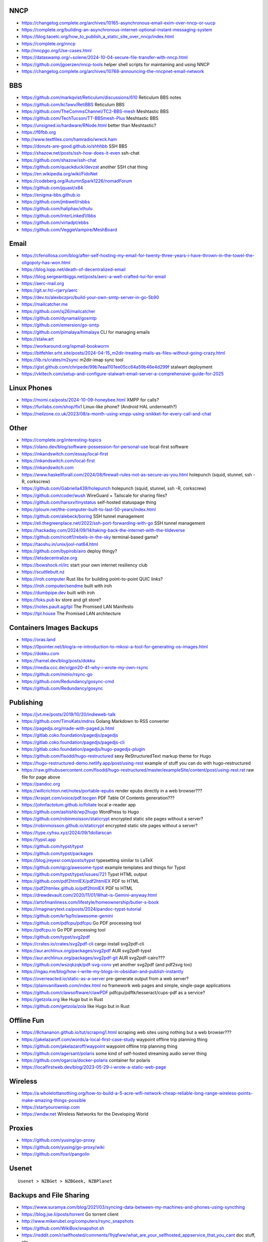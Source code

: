 NNCP
----

* https://changelog.complete.org/archives/10165-asynchronous-email-exim-over-nncp-or-uucp
* https://complete.org/building-an-asynchronous-internet-optional-instant-messaging-system
* https://blog.taoetc.org/how_to_publish_a_static_site_over_nncp/index.html
* https://complete.org/nncp
* http://nncpgo.org/Use-cases.html
* https://dataswamp.org/~solene/2024-10-04-secure-file-transfer-with-nncp.html
* https://github.com/jgoerzen/nncp-tools  helper shell scripts for maintaining and using NNCP
* https://changelog.complete.org/archives/10768-announcing-the-nncpnet-email-network


BBS
---

* https://github.com/markqvist/Reticulum/discussions/610  Reticulum BBS notes
* https://github.com/kc1awv/RetiBBS  Reticulum BBS
* https://github.com/TheCommsChannel/TC2-BBS-mesh  Meshtastic BBS
* https://github.com/TechTucson/TT-BBSmesh-Plus  Meshtastic BBS
* https://unsigned.io/hardware/RNode.html  better than Meshtastic?
* https://f6fbb.org
* http://www.textfiles.com/hamradio/wreck.ham
* https://donuts-are-good.github.io/shhhbb  SSH BBS
* https://shazow.net/posts/ssh-how-does-it-even  ssh-chat
* https://github.com/shazow/ssh-chat
* https://github.com/quackduck/devzat  another SSH chat thing
* https://en.wikipedia.org/wiki/FidoNet
* https://codeberg.org/AutumnSpark1226/nomadForum
* https://github.com/jquast/x84
* https://enigma-bbs.github.io
* https://github.com/jmbwell/rsbbs
* https://github.com/haliphax/xthulu
* https://github.com/InterLinked1/lbbs
* https://github.com/virtadpt/ebbs
* https://github.com/VeggieVampire/MeshBoard


Email
-----

* https://cfenollosa.com/blog/after-self-hosting-my-email-for-twenty-three-years-i-have-thrown-in-the-towel-the-oligopoly-has-won.html
* https://blog.lopp.net/death-of-decentralized-email
* https://blog.sergeantbiggs.net/posts/aerc-a-well-crafted-tui-for-email
* https://aerc-mail.org
* https://git.sr.ht/~rjarry/aerc
* https://dev.to/alexbczpro/build-your-own-smtp-server-in-go-5b90
* https://mailcatcher.me
* https://github.com/sj26/mailcatcher
* https://github.com/dynamail/gosmtp
* https://github.com/emersion/go-smtp
* https://github.com/pimalaya/himalaya  CLI for managing emails
* https://stalw.art
* https://workaround.org/ispmail-bookworm
* https://bitfehler.srht.site/posts/2024-04-15_m2dir-treating-mails-as-files-without-going-crazy.html
* https://lib.rs/crates/m2sync  m2dir-imap sync tool
* https://gist.github.com/chripede/99b7eaa1101ee05cc64a59b46e4d299f  stalwart deployment
* https://vkttech.com/setup-and-configure-stalwart-email-server-a-comprehensive-guide-for-2025


Linux Phones
------------

* https://momi.ca/posts/2024-10-09-honeybee.html  XMPP for calls?
* https://furilabs.com/shop/flx1  Linux-like phone? (Android HAL underneath?)
* https://neilzone.co.uk/2023/08/a-month-using-xmpp-using-snikket-for-every-call-and-chat


Other
-----

* https://complete.org/interesting-topics
* https://olano.dev/blog/software-possession-for-personal-use  local-first software
* https://inkandswitch.com/essay/local-first
* https://inkandswitch.com/local-first
* https://inkandswitch.com
* https://www.haskellforall.com/2024/08/firewall-rules-not-as-secure-as-you.html  holepunch (squid, stunnel, ssh -R, corkscrew)
* https://github.com/Gabriella439/holepunch  holepunch (squid, stunnel, ssh -R, corkscrew)
* https://github.com/coder/wush  WireGuard + Tailscale for sharing files?
* https://github.com/harsxv/tinystatus  self-hosted statuspage thing
* https://ploum.net/the-computer-built-to-last-50-years/index.html
* https://github.com/alebeck/boring  SSH tunnel management
* https://eli.thegreenplace.net/2022/ssh-port-forwarding-with-go  SSH tunnel management
* https://hackaday.com/2024/09/14/taking-back-the-internet-with-the-tildeverse
* https://github.com/ricott1/rebels-in-the-sky  terminal-based game?
* https://taoshu.in/unix/jool-nat64.html
* https://github.com/bypirob/airo  deploy thingy?
* https://letsdecentralize.org
* https://bowshock.nl/irc  start your own internet resiliency club
* https://scuttlebutt.nz
* https://iroh.computer  Rust libs for building point-to-point QUIC links?
* https://iroh.computer/sendme  built with iroh
* https://dumbpipe.dev  built with iroh
* https://foks.pub  kv store and git store?
* https://notes.pault.ag/tpl  The Promised LAN Manifesto
* https://tpl.house  The Promised LAN architecture


Containers Images Backups
-------------------------

* https://oras.land
* https://0pointer.net/blog/a-re-introduction-to-mkosi-a-tool-for-generating-os-images.html
* https://dokku.com
* https://hamel.dev/blog/posts/dokku
* https://media.ccc.de/v/gpn20-41-why-i-wrote-my-own-rsync
* https://github.com/minio/rsync-go
* https://github.com/Redundancy/gosync-cmd
* https://github.com/Redundancy/gosync


Publishing
----------

* https://jvt.me/posts/2019/10/20/indieweb-talk
* https://github.com/TimoKats/mdrss  Golang Markdown to RSS converter
* https://pagedjs.org/made-with-paged.js.html
* https://gitlab.coko.foundation/pagedjs/pagedjs
* https://gitlab.coko.foundation/pagedjs/pagedjs-cli
* https://gitlab.coko.foundation/pagedjs/hugo-pagedjs-plugin
* https://github.com/fisodd/hugo-restructured  sexy ReStructuredText markup theme for Hugo
* https://hugo-restructured-demo.netlify.app/post/using-rest  example of stuff you can do with hugo-restructured
* https://raw.githubusercontent.com/fisodd/hugo-restructured/master/exampleSite/content/post/using-rest.rst  raw file for page above
* https://pandoc.org
* https://willcrichton.net/notes/portable-epubs  render epubs directly in a web browser???
* https://krasjet.com/voice/pdf.tocgen  PDF Table Of Contents generation???
* https://johnfactotum.github.io/foliate  local e-reader app
* https://github.com/ashishb/wp2hugo  WordPress to Hugo
* https://github.com/robinmoisson/staticrypt  encrypted static site pages without a server?
* https://robinmoisson.github.io/staticrypt  encrypted static site pages without a server?
* https://type.cyhsu.xyz/2024/09/1dollarscan
* https://typst.app
* https://github.com/typst/typst
* https://github.com/typst/packages
* https://blog.jreyesr.com/posts/typst  typesetting similar to LaTeX
* https://github.com/qjcg/awesome-typst  example templates and things for Typst
* https://github.com/typst/typst/issues/721  Typst HTML output
* https://github.com/pdf2htmlEX/pdf2htmlEX  PDF to HTML
* https://pdf2htmlex.github.io/pdf2htmlEX  PDF to HTML
* https://drewdevault.com/2020/11/01/What-is-Gemini-anyway.html
* https://artofmanliness.com/lifestyle/homeownership/butler-s-book
* https://imaginarytext.ca/posts/2024/pandoc-typst-tutorial
* https://github.com/kr1sp1n/awesome-gemini
* https://github.com/pdfcpu/pdfcpu  Go PDF processing tool
* https://pdfcpu.io  Go PDF processing tool
* https://github.com/typst/svg2pdf
* https://crates.io/crates/svg2pdf-cli  cargo install svg2pdf-cli
* https://aur.archlinux.org/packages/svg2pdf  AUR svg2pdf-typst
* https://aur.archlinux.org/packages/svg2pdf-git  AUR svg2pdf-cairo???
* https://github.com/wszqkzqk/pdf-svg-conv  yet another svg2pdf (and pdf2svg too)
* https://ingau.me/blog/how-i-write-my-blogs-in-obsidian-and-publish-instantly
* https://overreacted.io/static-as-a-server  pre-generate output from a web server?
* https://plainvanillaweb.com/index.html  no framework web pages and simple, single-page applications
* https://github.com/clawsoftware/clawPDF  pdfcpu/pdftk/tesseract/cups-pdf as a service?
* https://getzola.org  like Hugo but in Rust
* https://github.com/getzola/zola  like Hugo but in Rust


Offline Fun
-----------

* https://8chananon.github.io/tut/scraping1.html  scraping web sites using nothing but a web browser???
* https://jakelazaroff.com/words/a-local-first-case-study  waypoint offline trip planning thing
* https://github.com/jakelazaroff/waypoint  waypoint offline trip planning thing
* https://github.com/agersant/polaris  some kind of self-hosted streaming audio server thing
* https://github.com/ogarcia/docker-polaris  container for polaris
* https://localfirstweb.dev/blog/2023-05-29-i-wrote-a-static-web-page


Wireless
--------

* https://a.wholelottanothing.org/how-to-build-a-5-acre-wifi-network-cheap-reliable-long-range-wireless-points-make-amazing-things-possible
* https://startyourownisp.com
* https://wndw.net  Wireless Networks for the Developing World


Proxies
-------

* https://github.com/yusing/go-proxy
* https://github.com/yusing/go-proxy/wiki
* https://github.com/fosrl/pangolin


Usenet
------

::

    Usenet > NZBGet > NZBGeek, NZBPlanet


Backups and File Sharing
------------------------

* https://www.suramya.com/blog/2021/03/syncing-data-between-my-machines-and-phones-using-syncthing
* https://blog.jse.li/posts/torrent  Go torrent client
* http://www.mikerubel.org/computers/rsync_snapshots
* https://github.com/WikiBox/snapshot.sh
* https://reddit.com/r/selfhosted/comments/1hjqfww/what_are_your_selfhosted_appservice_that_you_cant  doc stuff, etc.
* https://reddit.com/r/selfhosted/comments/1hlyjv3/what_is_your_selfhosted_discover_in_2024  wiki stuff, doc stuff, etc.
* https://grdw.nl/2022/10/03/how-to-copy-a-file-between-devices.html
* https://github.com/localsend/localsend
* https://github.com/9001/copyparty  Python Samba server with uploads and downloads that work from a regular web browser


Auth
----

* https://github.com/anderspitman/obligator  self-hosted OpenID via email


Networking
----------

* https://mjg59.dreamwidth.org/72095.html


AI
--

* https://getubo.com  personal assitant gimmick?
